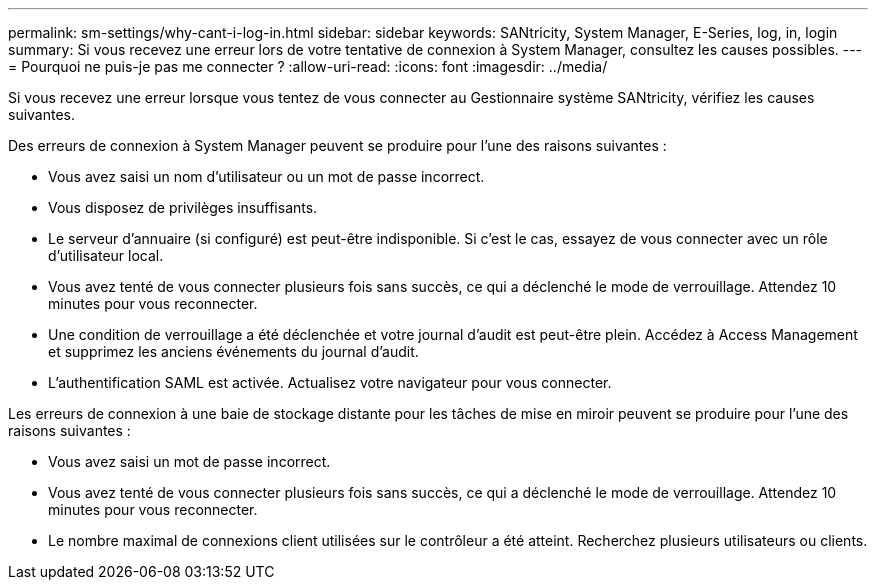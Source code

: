 ---
permalink: sm-settings/why-cant-i-log-in.html 
sidebar: sidebar 
keywords: SANtricity, System Manager, E-Series, log, in, login 
summary: Si vous recevez une erreur lors de votre tentative de connexion à System Manager, consultez les causes possibles. 
---
= Pourquoi ne puis-je pas me connecter ?
:allow-uri-read: 
:icons: font
:imagesdir: ../media/


[role="lead"]
Si vous recevez une erreur lorsque vous tentez de vous connecter au Gestionnaire système SANtricity, vérifiez les causes suivantes.

Des erreurs de connexion à System Manager peuvent se produire pour l'une des raisons suivantes :

* Vous avez saisi un nom d'utilisateur ou un mot de passe incorrect.
* Vous disposez de privilèges insuffisants.
* Le serveur d'annuaire (si configuré) est peut-être indisponible. Si c'est le cas, essayez de vous connecter avec un rôle d'utilisateur local.
* Vous avez tenté de vous connecter plusieurs fois sans succès, ce qui a déclenché le mode de verrouillage. Attendez 10 minutes pour vous reconnecter.
* Une condition de verrouillage a été déclenchée et votre journal d'audit est peut-être plein. Accédez à Access Management et supprimez les anciens événements du journal d'audit.
* L'authentification SAML est activée. Actualisez votre navigateur pour vous connecter.


Les erreurs de connexion à une baie de stockage distante pour les tâches de mise en miroir peuvent se produire pour l'une des raisons suivantes :

* Vous avez saisi un mot de passe incorrect.
* Vous avez tenté de vous connecter plusieurs fois sans succès, ce qui a déclenché le mode de verrouillage. Attendez 10 minutes pour vous reconnecter.
* Le nombre maximal de connexions client utilisées sur le contrôleur a été atteint. Recherchez plusieurs utilisateurs ou clients.


